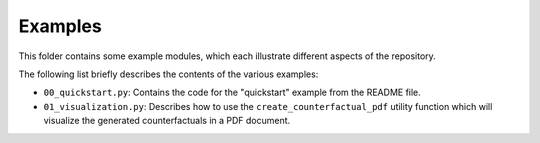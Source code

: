 ========
Examples
========

This folder contains some example modules, which each illustrate different aspects of the repository.

The following list briefly describes the contents of the various examples:

- ``00_quickstart.py``: Contains the code for the "quickstart" example from the README file.
- ``01_visualization.py``: Describes how to use the ``create_counterfactual_pdf`` utility function
  which will visualize the generated counterfactuals in a PDF document.
